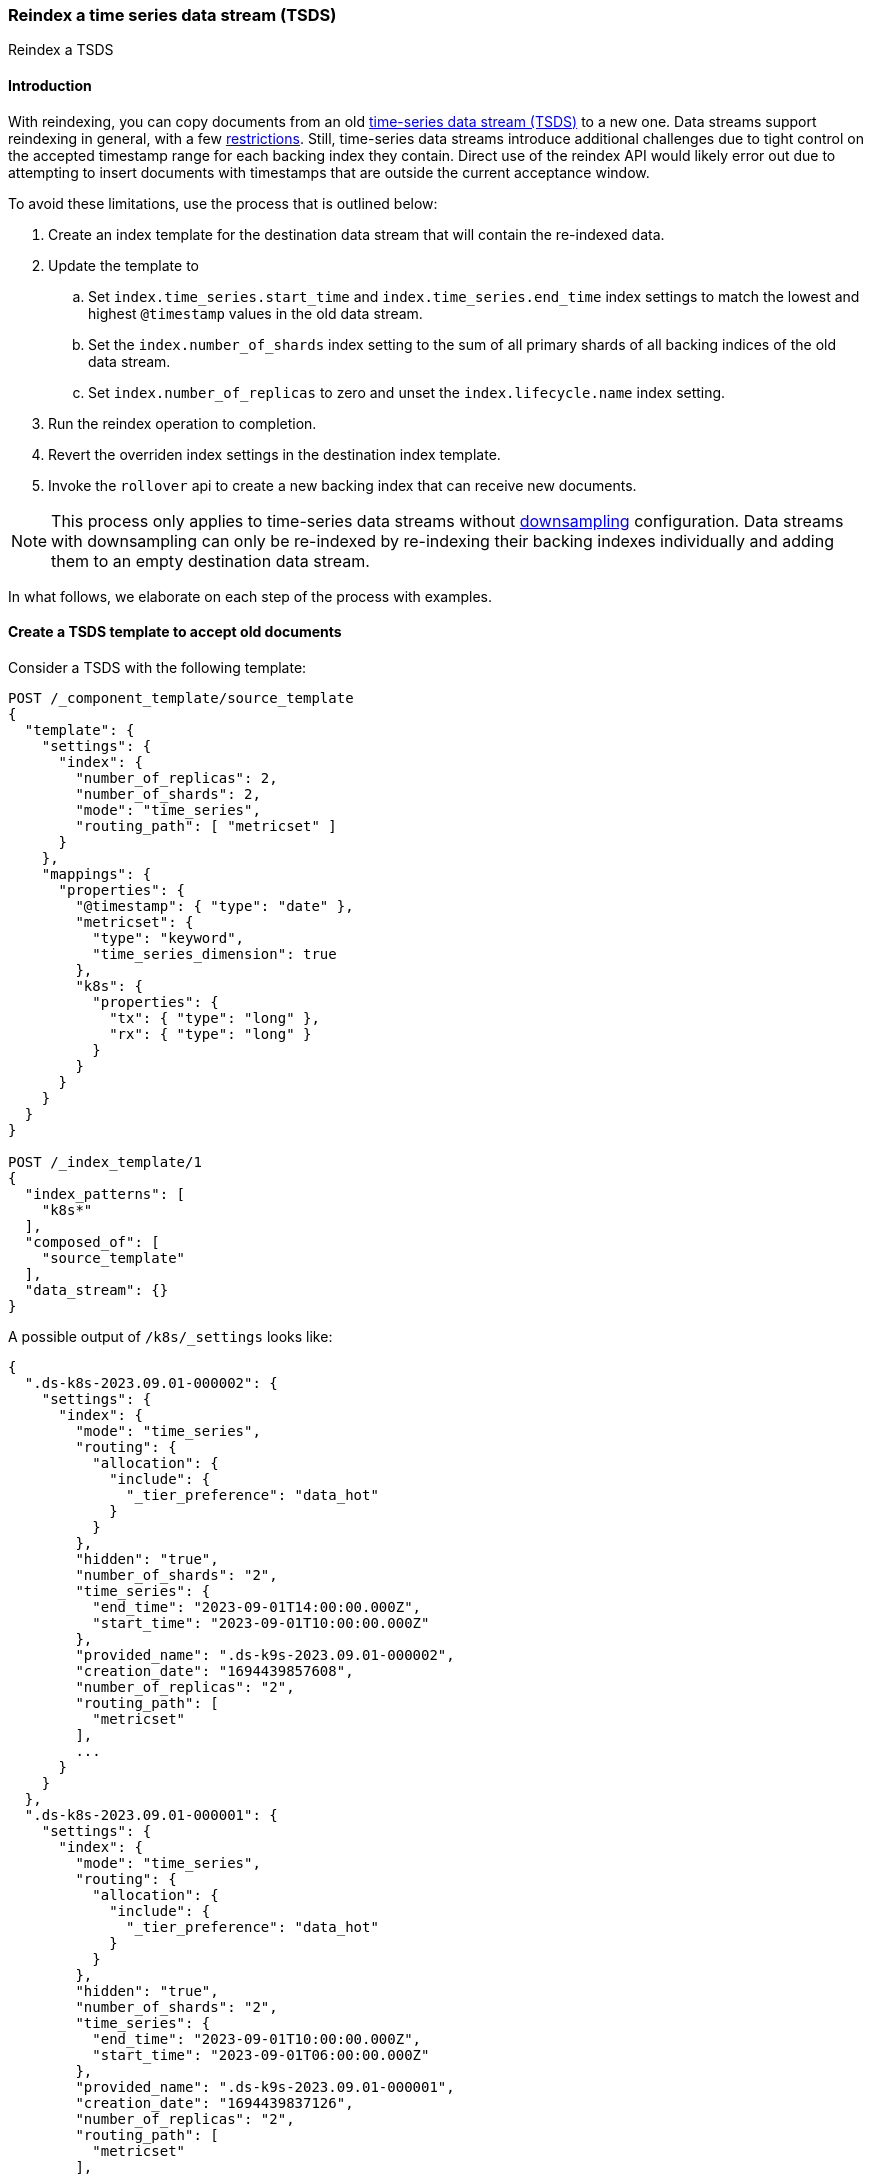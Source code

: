 [[tsds-reindex]]
=== Reindex a time series data stream (TSDS)

++++
<titleabbrev>Reindex a TSDS</titleabbrev>
++++

[discrete]
[[tsds-reindex-intro]]
==== Introduction

With reindexing, you can copy documents from an old <<tsds,time-series data stream (TSDS)>> to a new one. Data streams support
reindexing in general, with a few <<reindex-with-a-data-stream, restrictions>>. Still, time-series data streams
introduce additional challenges due to tight control on the accepted timestamp range for each backing index they
contain. Direct use of the reindex API would likely error out due to attempting to insert documents with timestamps that are
outside the current acceptance window.

To avoid these limitations, use the process that is outlined below:

. Create an index template for the destination data stream that will contain the re-indexed data.
. Update the template to
.. Set `index.time_series.start_time` and `index.time_series.end_time` index settings to
match the lowest and highest `@timestamp` values in the old data stream.
.. Set the `index.number_of_shards` index setting to the sum of all primary shards of all backing
indices of the old data stream.
.. Set `index.number_of_replicas` to zero and unset the `index.lifecycle.name` index setting.
. Run the reindex operation to completion.
. Revert the overriden index settings in the destination index template.
. Invoke the `rollover` api to create a new backing index that can receive new documents.

NOTE: This process only applies to time-series data streams without <<downsampling, downsampling>> configuration. Data
streams with downsampling can only be re-indexed by re-indexing their backing indexes individually and adding them to an
empty destination data stream.

In what follows, we elaborate on each step of the process with examples.

[discrete]
[[tsds-reindex-create-template]]
==== Create a TSDS template to accept old documents

Consider a TSDS with the following template:

[source,console]
----
POST /_component_template/source_template
{
  "template": {
    "settings": {
      "index": {
        "number_of_replicas": 2,
        "number_of_shards": 2,
        "mode": "time_series",
        "routing_path": [ "metricset" ]
      }
    },
    "mappings": {
      "properties": {
        "@timestamp": { "type": "date" },
        "metricset": {
          "type": "keyword",
          "time_series_dimension": true
        },
        "k8s": {
          "properties": {
            "tx": { "type": "long" },
            "rx": { "type": "long" }
          }
        }
      }
    }
  }
}

POST /_index_template/1
{
  "index_patterns": [
    "k8s*"
  ],
  "composed_of": [
    "source_template"
  ],
  "data_stream": {}
}
----
// TEST[skip: not expected to match the sample below]

A possible output of `/k8s/_settings` looks like:

[source,console-result]
----

{
  ".ds-k8s-2023.09.01-000002": {
    "settings": {
      "index": {
        "mode": "time_series",
        "routing": {
          "allocation": {
            "include": {
              "_tier_preference": "data_hot"
            }
          }
        },
        "hidden": "true",
        "number_of_shards": "2",
        "time_series": {
          "end_time": "2023-09-01T14:00:00.000Z",
          "start_time": "2023-09-01T10:00:00.000Z"
        },
        "provided_name": ".ds-k9s-2023.09.01-000002",
        "creation_date": "1694439857608",
        "number_of_replicas": "2",
        "routing_path": [
          "metricset"
        ],
        ...
      }
    }
  },
  ".ds-k8s-2023.09.01-000001": {
    "settings": {
      "index": {
        "mode": "time_series",
        "routing": {
          "allocation": {
            "include": {
              "_tier_preference": "data_hot"
            }
          }
        },
        "hidden": "true",
        "number_of_shards": "2",
        "time_series": {
          "end_time": "2023-09-01T10:00:00.000Z",
          "start_time": "2023-09-01T06:00:00.000Z"
        },
        "provided_name": ".ds-k9s-2023.09.01-000001",
        "creation_date": "1694439837126",
        "number_of_replicas": "2",
        "routing_path": [
          "metricset"
        ],
        ...
      }
    }
  }
}
----
// NOTCONSOLE

To reindex this TSDS, do not to re-use its index template in the destination data stream, to avoid impacting its
functionality. Instead, clone the template of the source TSDS and apply the following modifications:

* Set `index.time_series.start_time` and `index.time_series.end_time` index settings explicitly. Their values should be
based on the lowest and highest `@timestamp` values in the data stream to reindex. This way, the initial backing index can
load all data that is contained in the source data stream.
* Set `index.number_of_shards` index setting to the sum of all primary shards of all backing indices of the source data
stream. This helps maintain the same level of search parallelism, as each shard is processed in a separate thread (or
more).
* Unset the `index.lifecycle.name` index setting, if any. This prevents ILM from modifying the destination data stream
during reindexing.
* (Optional) Set `index.number_of_replicas` to zero. This helps speed up the reindex operation. Since the data gets
copied, there is limited risk of data loss due to lack of replicas.

Using the example above as source TSDS, the template for the destination TSDS would be:

[source,console]
----
POST /_component_template/destination_template
{
  "template": {
    "settings": {
      "index": {
        "number_of_replicas": 0,
        "number_of_shards": 4,
        "mode": "time_series",
        "routing_path": [ "metricset" ],
        "time_series": {
          "end_time": "2023-09-01T14:00:00.000Z",
          "start_time": "2023-09-01T06:00:00.000Z"
        }
      }
    },
    "mappings": {
      "properties": {
        "@timestamp": { "type": "date" },
        "metricset": {
          "type": "keyword",
          "time_series_dimension": true
        },
        "k8s": {
          "properties": {
            "tx": { "type": "long" },
            "rx": { "type": "long" }
          }
        }
      }
    }
  }
}

POST /_index_template/2
{
  "index_patterns": [
    "k8s*"
  ],
  "composed_of": [
    "destination_template"
  ],
  "data_stream": {}
}
----
// TEST[continued]

[discrete]
[[tsds-reindex-op]]
==== Reindex

Invoke the reindex api, for instance:

[source,console]
----
POST /_reindex
{
  "source": {
    "index": "k8s"
  },
  "dest": {
    "index": "k9s",
    "op_type": "create"
  }
}
----
// TEST[continued]

[discrete]
[[tsds-reindex-restore]]
==== Restore the destination index template

Once the reindexing operation completes, restore the index template for the destination TSDS as follows:

* Remove the overrides for `index.time_series.start_time` and `index.time_series.end_time`.
* Restore the values of `index.number_of_shards`, `index.number_of_replicas`  and  `index.lifecycle.name` as
applicable.

Using the previous example, the destination template is modified as follows:

[source,console]
----
POST /_component_template/destination_template
{
  "template": {
    "settings": {
      "index": {
        "number_of_replicas": 2,
        "number_of_shards": 2,
        "mode": "time_series",
        "routing_path": [ "metricset" ]
      }
    },
    "mappings": {
      "properties": {
        "@timestamp": { "type": "date" },
        "metricset": {
          "type": "keyword",
          "time_series_dimension": true
        },
        "k8s": {
          "properties": {
            "tx": { "type": "long" },
            "rx": { "type": "long" }
          }
        }
      }
    }
  }
}
----
// TEST[continued]

Next, Invoke the `rollover` api on the destination data stream without any conditions set.

[source,console]
----
POST /k9s/_rollover/
----
// TEST[continued]

This creates a new backing index with the updated index settings. The destination data stream is now ready to accept new documents.

Note that the initial backing index can still accept documents within the range of timestamps derived from the source data
stream. If this is not desired, mark it as <<index-blocks-read-only, read-only>> explicitly.

